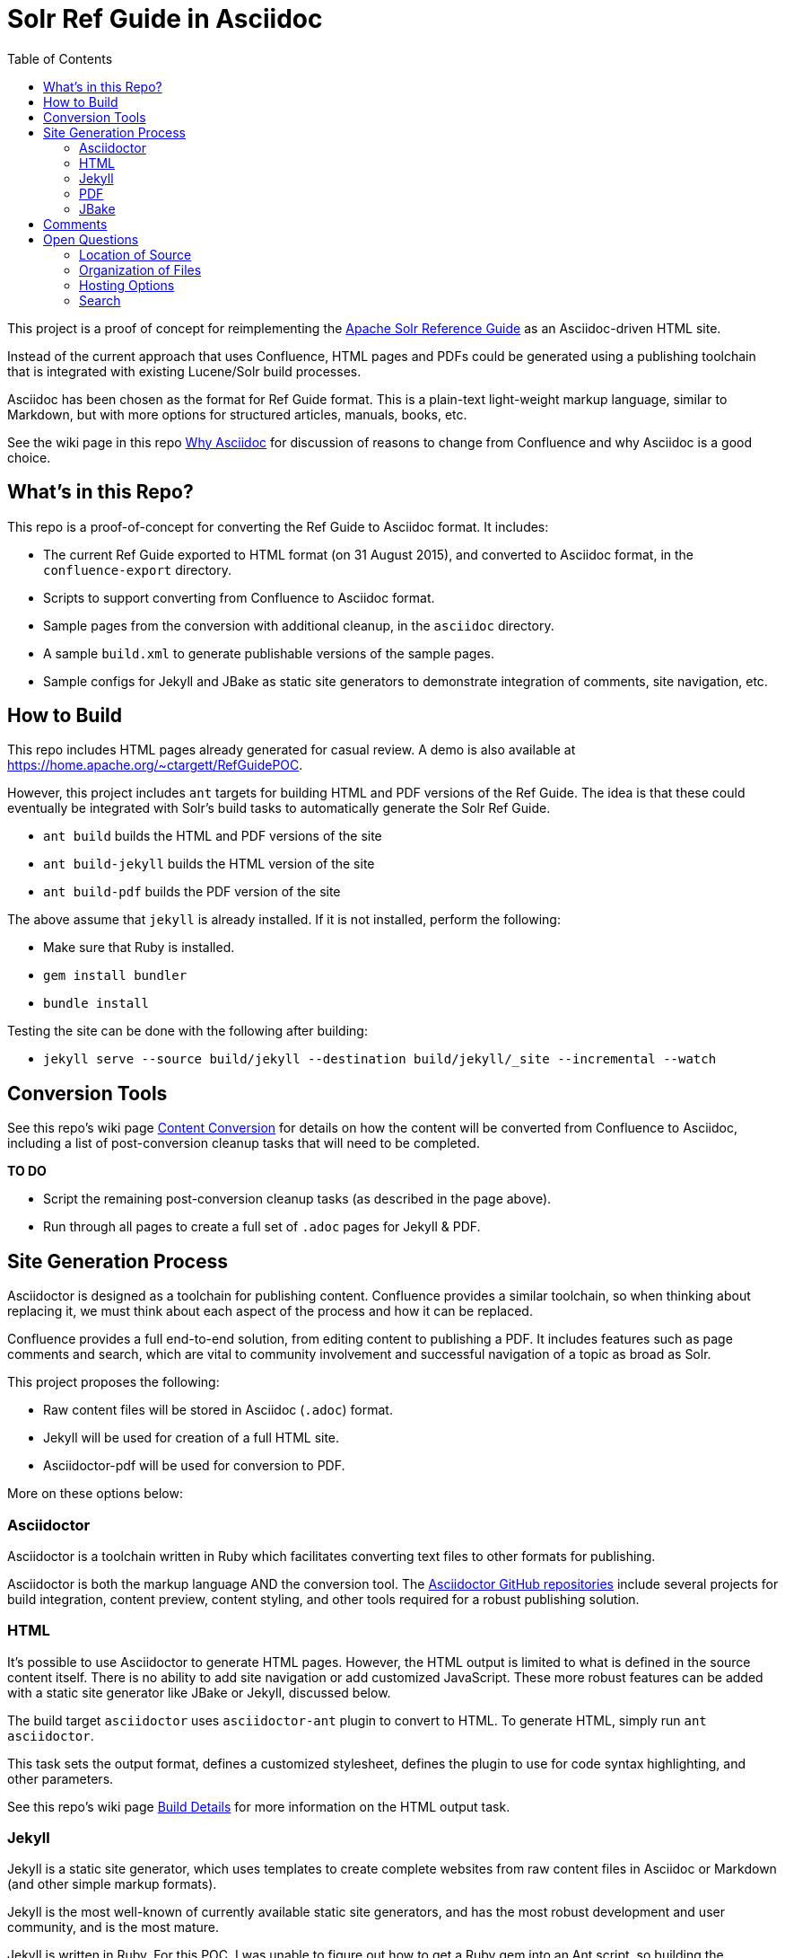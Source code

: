 = Solr Ref Guide in Asciidoc
:toc:

This project is a proof of concept for reimplementing the https://cwiki.apache.org/confluence/display/solr[Apache Solr Reference Guide] as an Asciidoc-driven HTML site.

Instead of the current approach that uses Confluence, HTML pages and PDFs could be generated using a publishing toolchain that is integrated with existing Lucene/Solr build processes.

Asciidoc has been chosen as the format for Ref Guide format. This is a plain-text light-weight markup language, similar to Markdown, but with more options for structured articles, manuals, books, etc.

See the wiki page in this repo https://github.com/ctargett/refguide-asciidoc-poc/wiki/Why[Why Asciidoc] for discussion of reasons to change from Confluence and why Asciidoc is a good choice.

== What's in this Repo?
This repo is a proof-of-concept for converting the Ref Guide to Asciidoc format. It includes:

* The current Ref Guide exported to HTML format (on 31 August 2015), and converted to Asciidoc format, in the `confluence-export` directory.
* Scripts to support converting from Confluence to Asciidoc format.
* Sample pages from the conversion with additional cleanup, in the `asciidoc` directory.
* A sample `build.xml` to generate publishable versions of the sample pages.
* Sample configs for Jekyll and JBake as static site generators to demonstrate integration of comments, site navigation, etc.

== How to Build
This repo includes HTML pages already generated for casual review. A demo is also available at https://home.apache.org/~ctargett/RefGuidePOC.

However, this project includes `ant` targets for building HTML and PDF versions of the Ref Guide. The idea is that these could eventually be integrated with Solr's build tasks to automatically generate the Solr Ref Guide.

* `ant build` builds the HTML and PDF versions of the site
* `ant build-jekyll` builds the HTML version of the site
* `ant build-pdf` builds the PDF version of the site

The above assume that `jekyll` is already installed. If it is not installed, perform the following:

* Make sure that Ruby is installed.
* `gem install bundler`
* `bundle install`

Testing the site can be done with the following after building:

* `jekyll serve --source build/jekyll --destination build/jekyll/_site --incremental --watch`

== Conversion Tools

See this repo's wiki page  https://github.com/ctargett/refguide-asciidoc-poc/wiki/ContentConversion[Content Conversion] for details on how the content will be converted from Confluence to Asciidoc, including a list of post-conversion cleanup tasks that will need to be completed.

*TO DO*

* Script the remaining post-conversion cleanup tasks (as described in the page above).
* Run through all pages to create a full set of `.adoc` pages for Jekyll & PDF.

== Site Generation Process

Asciidoctor is designed as a toolchain for publishing content. Confluence provides a similar toolchain, so when thinking about replacing it, we must think about each aspect of the process and how it can be replaced.

Confluence provides a full end-to-end solution, from editing content to publishing a PDF. It includes features such as page comments and search, which are vital to community involvement and successful navigation of a topic as broad as Solr.

This project proposes the following:

* Raw content files will be stored in Asciidoc (`.adoc`) format.
* Jekyll will be used for creation of a full HTML site.
* Asciidoctor-pdf will be used for conversion to PDF.

More on these options below:

=== Asciidoctor

Asciidoctor is a toolchain written in Ruby which facilitates converting text files to other formats for publishing.

Asciidoctor is both the markup language AND the conversion tool. The https://github.com/asciidoctor[Asciidoctor GitHub repositories] include several projects for build integration, content preview, content styling, and other tools required for a robust publishing solution.

=== HTML

It's possible to use Asciidoctor to generate HTML pages. However, the HTML output is limited to what is defined in the source content itself. There is no ability to add site navigation or add customized JavaScript. These more robust features can be added with a static site generator like JBake or Jekyll, discussed below.

The build target `asciidoctor` uses `asciidoctor-ant` plugin to convert to HTML. To generate HTML, simply run `ant asciidoctor`.

This task sets the output format, defines a customized stylesheet, defines the plugin to use for code syntax highlighting, and other parameters.

See this repo's wiki page https://github.com/ctargett/refguide-asciidoc-poc/wiki/BuildDetails[Build Details] for more information on the HTML output task.

=== Jekyll

Jekyll is a static site generator, which uses templates to create complete websites from raw content files in Asciidoc or Markdown (and other simple markup formats).

Jekyll is the most well-known of currently available static site generators, and has the most robust development and user community, and is the most mature.

Jekyll is written in Ruby. For this POC, I was unable to figure out how to get a Ruby gem into an Ant script, so building the `jekyll-site` target requires Jekyll to be installed locally beforehand.

The Ant integration also uses the https://github.com/asciidoctor/jekyll-asciidoc[`jekyll-asciidoc`] plugin, which would also need to be installed locally as a dependency. The `build.xml` file needs to be updated to get these gems automatically as part of the build process.

The current POC uses a Jekyll https://github.com/tomjohnson1492/documentation-theme-jekyll[Documentation Theme] developed by Tom Johnson, so the POC has a UX that is very different from out-of-the-box Jekyll.

I have additionally modified Tom's theme quite a bit:

* The original theme implemented several features that are available from Asciidoctor and the `jekyll-asciidoc` plugin (which his theme does not use). I've removed most of these features from the theme and rely instead on the Asciidoctor functionality.
* Modified the styling (fonts, colors, etc.) to conform to the Solr Style Guide (more to do here).
* Started a long process to unify the CSS. Tom's theme has about 5 stylesheets, and I had 2 more, so some culling was necessary. There might be some copyright issues there that need to be fixed before incorporating into a live site.

The borrowed theme implements "search", but it is not a full-text search engine. It's a keyword index of titles and page description metadata.

*TO DO*

* Fix Jekyll targets in `build.xml` to download the Ruby dependencies (Ruby, Jekyll, and jekyll-asciidoc).
* Fix broken tag pages.
* Further CSS consolidation.
* Experiment with approaches to automating the generation of sidebar topic headings. The current approach uses a manually edited data file; this could be problematic with a large number of editors.
* Test publication with the full Ref Guide instead of a subset of pages.

=== PDF

It's possible to generate PDFs for the entire Ref Guide, and there is an example of this in the `pdf2` directory in this repo (and online at http://home.apache.org/~ctargett/RefGuidePOC/pdf/SolrRefGuide-0.0-DRAFT.pdf).

The `pdf2` target in `build.xml` uses the `asciidoctor-ant` plugin referenced above in the HTML section. This plugin includes https://github.com/asciidoctor/asciidoctorj[`asciidoctorj`] which itself includes `asciidoctorj-pdf`, an implementation of https://github.com/asciidoctor/asciidoctor-pdf[`asciidoctor-pdf`] an Asciidoctor project to generate PDFs.

The PDF generation works a bit differently than in Confluence. It's not possible (that I've found) to specify a directory of files and have the tool include all of them in a single PDF. Instead, a single file that "includes" each other file is required. See https://github.com/ctargett/refguide-asciidoc-poc/blob/master/pdf/SolrRefGuide.adoc[pdf/SolrRefGuide.adoc] for an example. This uses Asciidoc syntax to pull content from one file into another file.

The example here uses the same raw content files that the Jekyll demo uses (for comparison sake), and this causes some interesting issues that still need to be overcome:

* Heading levels are retained as they are defined in the source file. There is some syntax in Asciidoctor to offset levels, but this will need some experimentation.
* Additionally, there is an https://github.com/asciidoctor/asciidoctor-pdf/issues/74[open issue] in `asciidoctor-pdf` to make page breaks in sections configurable. Without this, page breaks are happening after every h2 level, which is used extensively in the source files. Thus, there are a lot more page breaks than there should be.
* The files will pick up any custom Asciidoctor rules added to an individual file - such as to add a table of contents section. This probably can be overridden.

As for styling, a YAML-based theme file is required to define colors, fonts, sizes, etc. This implements many of the features of CSS.

Overall, this plugin is the easiest to use of the various options (another option requires converting the content to DocBook format first, then to PDF), but is still in an alpha stage (as of 10 Aug 2016), so many features are still pending for future releases.

*TO DO*

* Experiment with `level-offset` parameters to see if the heading problem can be fixed easily.
* Check compression requirements.
* Test PDF publication with the full Ref Guide instead of a subset of pages.
* Experiment with ways to automate the page list, perhaps building on the solution that is devised for the Jekyll sidebar.

=== JBake

http://www.jbake.org/[JBake] is another static site generator and works similarly to Jekyll to convert source content into template-based HTML pages for web publishing.

JBake is written in Java - it's tagline is "Jekyll of the JVM" - but has a much smaller suite of features and available integration tools. The community is also smaller, mostly dependent on the development efforts of a single person.

I could find build examples for Maven and Gradle, but not for Ant, and am currently unable to figure out how to make the build target download the .jar. So, having JBake installed locally is a requirement to use the `jbake-site` target. JBake supports Asciidoctor natively, so no additional dependencies are required.

For this project, basic templates have been created with http://freemarker.org/[Apache FreeMarker]. These templates add JavaScript for page comments (see this repo's wiki page https://github.com/ctargett/refguide-asciidoc-poc/wiki/Comments[Comments] for more detail). However, to get a navigation sidebar, we would need to write our own JavaScript to implement this feature.

JBake can also support Groovy and Thymeleaf templates if those are preferred. Examples for those template engines have not been customized for this project.

In essence, using JBake instead of Jekyll will require more upfront work to get the look & feel we want, and there is no guarantee some features are possible. This project is included as a comparison with Jekyll, but will not be built out any further.

== Comments

Comments are one of the two main reasons why a static site generator is required to have a full-featured replacement for Confluence.

This POC uses the Apache Comment System. See this repo's wiki page  https://github.com/ctargett/refguide-asciidoc-poc/wiki/Comments[Comments] for more details on this system.

Because static site generators are template driven, it's simple to add JavaScript snippets to the template for each page. Variables allow filling in a page ID (this POC uses a page shortname) as each page is generated, which pull in the comments from the comment system.

Migration of existing comments from Confluence was briefly considered and rejected as too complicated. Comments are only available from the XML export from Confluence, while we needed the HTML export for effective content conversion. Then there is a question of if they are worth migrating - my own view is that they are not.

For more on how these decisions were made, see this repo's wiki page,  https://github.com/ctargett/refguide-asciidoc-poc/wiki/Comments[Comments].

*TO DO*

* Settle on a shortname format for all pages.
* Style the comments sections (custom style in progress in https://github.com/ctargett/refguide-asciidoc-poc/blob/master/jekylltest/css/comments.css[comments.css]).

== Open Questions

=== Location of Source

Should the content source live in a separate tree?

Should the content source live in a new sub-directory of the Solr Git repo?

=== Organization of Files

How should we organize the Ref Guide pages in the directory tree?

* As chapters, with a folder for each main subject heading.
* As one big directory of files.

Some examples of how others have done it are available in this repo's wiki page https://github.com/ctargett/refguide-asciidoc-poc/wiki/FileOrganization[File Organization].

=== Hosting Options

Without Confluence, we will need to determine how and where to host the rendered pages. Some initial ideas:

. Host in ASF CMS with website.
. Host however the javadocs are hosted.

=== Search

How will we provide search?

Recommend probably indexing generated HTML pages. Could use `bin/post` from Solr to recurse over the HTML files and index them. In this case, we will need to figure out where to host Solr.
